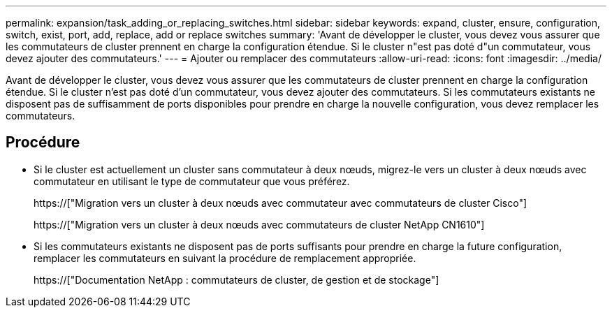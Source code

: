 ---
permalink: expansion/task_adding_or_replacing_switches.html 
sidebar: sidebar 
keywords: expand, cluster, ensure, configuration, switch, exist, port, add, replace, add or replace switches 
summary: 'Avant de développer le cluster, vous devez vous assurer que les commutateurs de cluster prennent en charge la configuration étendue. Si le cluster n"est pas doté d"un commutateur, vous devez ajouter des commutateurs.' 
---
= Ajouter ou remplacer des commutateurs
:allow-uri-read: 
:icons: font
:imagesdir: ../media/


[role="lead"]
Avant de développer le cluster, vous devez vous assurer que les commutateurs de cluster prennent en charge la configuration étendue. Si le cluster n'est pas doté d'un commutateur, vous devez ajouter des commutateurs. Si les commutateurs existants ne disposent pas de suffisamment de ports disponibles pour prendre en charge la nouvelle configuration, vous devez remplacer les commutateurs.



== Procédure

* Si le cluster est actuellement un cluster sans commutateur à deux nœuds, migrez-le vers un cluster à deux nœuds avec commutateur en utilisant le type de commutateur que vous préférez.
+
https://["Migration vers un cluster à deux nœuds avec commutateur avec commutateurs de cluster Cisco"]

+
https://["Migration vers un cluster à deux nœuds avec commutateurs de cluster NetApp CN1610"]

* Si les commutateurs existants ne disposent pas de ports suffisants pour prendre en charge la future configuration, remplacer les commutateurs en suivant la procédure de remplacement appropriée.
+
https://["Documentation NetApp : commutateurs de cluster, de gestion et de stockage"]


